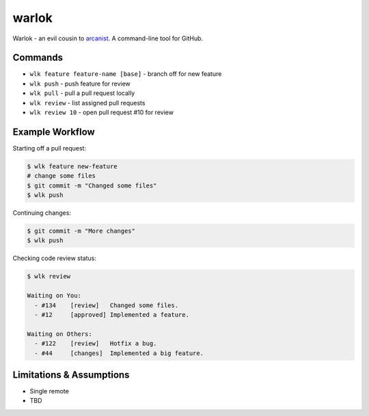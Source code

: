======
warlok
======

.. image:: https://img.shields.io/pypi/v/warlok.svg
        :target: https://pypi.python.org/pypi/warlok

.. image:: https://img.shields.io/travis/seporaitis/warlok/master.svg
        :target: https://travis-ci.org/seporaitis/warlok

.. image:: https://readthedocs.org/projects/warlok/badge/?version=latest
        :target: http://warlok.readthedocs.io/en/latest/?badge=latest


Warlok - an evil cousin to `arcanist`_. A command-line tool for GitHub.

.. _`arcanist`: https://github.com/phacility/arcanist

Commands
--------

* ``wlk feature feature-name [base]`` - branch off for new feature
* ``wlk push`` - push feature for review
* ``wlk pull`` - pull a pull request locally
* ``wlk review`` - list assigned pull requests
* ``wlk review 10`` - open pull request #10 for review


Example Workflow
----------------

Starting off a pull request:

.. code-block:: bash

    $ wlk feature new-feature
    # change some files
    $ git commit -m "Changed some files"
    $ wlk push


Continuing changes:

.. code-block:: bash

    $ git commit -m "More changes"
    $ wlk push


Checking code review status:

.. code-block:: bash

    $ wlk review

    Waiting on You:
      - #134    [review]   Changed some files.
      - #12     [approved] Implemented a feature.

    Waiting on Others:
      - #122    [review]   Hotfix a bug.
      - #44     [changes]  Implemented a big feature.


Limitations & Assumptions
-------------------------

* Single remote
* TBD
